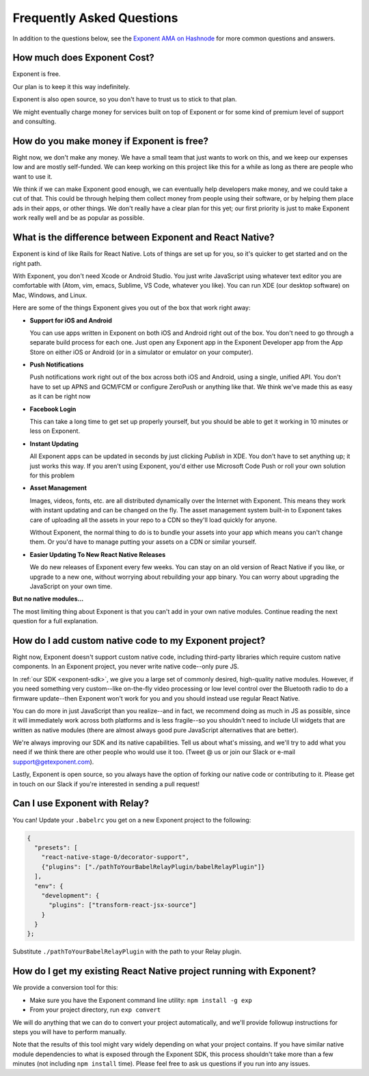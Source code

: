.. _faq:

Frequently Asked Questions
==========================

In addition to the questions below, see the `Exponent AMA on Hashnode
<https://hashnode.com/ama/with-exponent-ciw1qxry118wl4353o9kxaowl#ciw43q029007fxr53pkuftwhu>`_
for more common questions and answers.

How much does Exponent Cost?
----------------------------

Exponent is free.

Our plan is to keep it this way indefinitely.

Exponent is also open source, so you don't have to trust us to stick to that plan.

We might eventually charge money for services built on top of Exponent or for some kind of premium level of
support and consulting.


How do you make money if Exponent is free?
------------------------------------------

Right now, we don't make any money. We have a small team that just wants to work on this, and we keep our expenses
low and are mostly self-funded. We can keep working on this project like this for a while as long as there are people
who want to use it.

We think if we can make Exponent good enough, we can eventually help developers make money, and we could take a
cut of that. This could be through helping them collect money from people using their software, or by helping them
place ads in their apps, or other things. We don't really have a clear plan for this yet; our first priority
is just to make Exponent work really well and be as popular as possible.


What is the difference between Exponent and React Native?
---------------------------------------------------------

Exponent is kind of like Rails for React Native. Lots of things are set up for you, so it's quicker to get started
and on the right path.

With Exponent, you don't need Xcode or Android Studio. You just write JavaScript using whatever text editor you are
comfortable with (Atom, vim, emacs, Sublime, VS Code, whatever you like). You can run XDE (our desktop software) on
Mac, Windows, and Linux.

Here are some of the things Exponent gives you out of the box that work right away:

* **Support for iOS and Android**

  You can use apps written in Exponent on both iOS and Android right out of the box. You don't need to go through
  a separate build process for each one. Just open any Exponent app in the Exponent Developer app from the App Store
  on either iOS or Android (or in a simulator or emulator on your computer).

* **Push Notifications**

  Push notifications work right out of the box across both iOS and Android, using a single, unified API. You don't
  have to set up APNS and GCM/FCM or configure ZeroPush or anything like that. We think we've made this as easy as it
  can be right now

* **Facebook Login**

  This can take a long time to get set up properly yourself, but you should be able to get it working in 10 minutes or
  less on Exponent.

* **Instant Updating**

  All Exponent apps can be updated in seconds by just clicking `Publish` in XDE. You don't have to set anything up;
  it just works this way. If you aren't using Exponent, you'd either use Microsoft Code Push or roll your own solution
  for this problem

* **Asset Management**

  Images, videos, fonts, etc. are all distributed dynamically over the Internet with Exponent. This means they work
  with instant updating and can be changed on the fly. The asset management system built-in to Exponent takes care
  of uploading all the assets in your repo to a CDN so they'll load quickly for anyone.

  Without Exponent, the normal thing to do is to bundle your assets into your app which means you can't change them.
  Or you'd have to manage putting your assets on a CDN or similar yourself.

* **Easier Updating To New React Native Releases**

  We do new releases of Exponent every few weeks. You can stay on an old version of React Native if you like, or
  upgrade to a new one, without worrying about rebuilding your app binary. You can worry about upgrading the
  JavaScript on your own time.

**But no native modules...**

The most limiting thing about Exponent is that you can't add in your own native modules. Continue reading the next question for a full explanation.

How do I add custom native code to my Exponent project?
-------------------------------------------------------

Right now, Exponent doesn't support custom native code, including third-party libraries which require custom native components. In an Exponent project, you never write native code--only pure JS.

In :ref:`our SDK <exponent-sdk>`, we give you a large set of commonly desired, high-quality native modules. However, if you need something very custom--like on-the-fly video processing or low level control over the Bluetooth radio to do a firmware update--then Exponent won't work for you and you should instead use regular React Native.

You can do more in just JavaScript than you realize--and in fact, we recommend doing as much in JS as possible, since it will immediately work across both platforms and is less fragile--so you shouldn't need to include UI widgets that are written as native modules (there are almost always good pure JavaScript alternatives that are better).

We're always improving our SDK and its native capabilities. Tell us about what's missing, and we'll try to add what you need if we think there are other people who would use it too. (Tweet @ us or join our Slack or e-mail support@getexponent.com).

Lastly, Exponent is open source, so you always have the option of forking our native code or contributing to it. Please get in touch on our Slack if you're interested in sending a pull request!

Can I use Exponent with Relay?
------------------------------

You can! Update your ``.babelrc`` you get on a new Exponent project to the following:

.. code-block:: json

  {
    "presets": [
      "react-native-stage-0/decorator-support",
      {"plugins": ["./pathToYourBabelRelayPlugin/babelRelayPlugin"]}
    ],
    "env": {
      "development": {
        "plugins": ["transform-react-jsx-source"]
      }
    }
  };

Substitute ``./pathToYourBabelRelayPlugin`` with the path to your Relay plugin.

How do I get my existing React Native project running with Exponent?
--------------------------------------------------------------------

We provide a conversion tool for this:

- Make sure you have the Exponent command line utility: ``npm install -g exp``
- From your project directory, run ``exp convert``

We will do anything that we can do to convert your project automatically, and we'll
provide followup instructions for steps you will have to perform manually.

Note that the results of this tool might vary widely depending on what your project
contains. If you have similar native module dependencies to what is exposed through
the Exponent SDK, this process shouldn't take more than a few minutes (not including
``npm install`` time). Please feel free to ask us questions if you run into any
issues.
